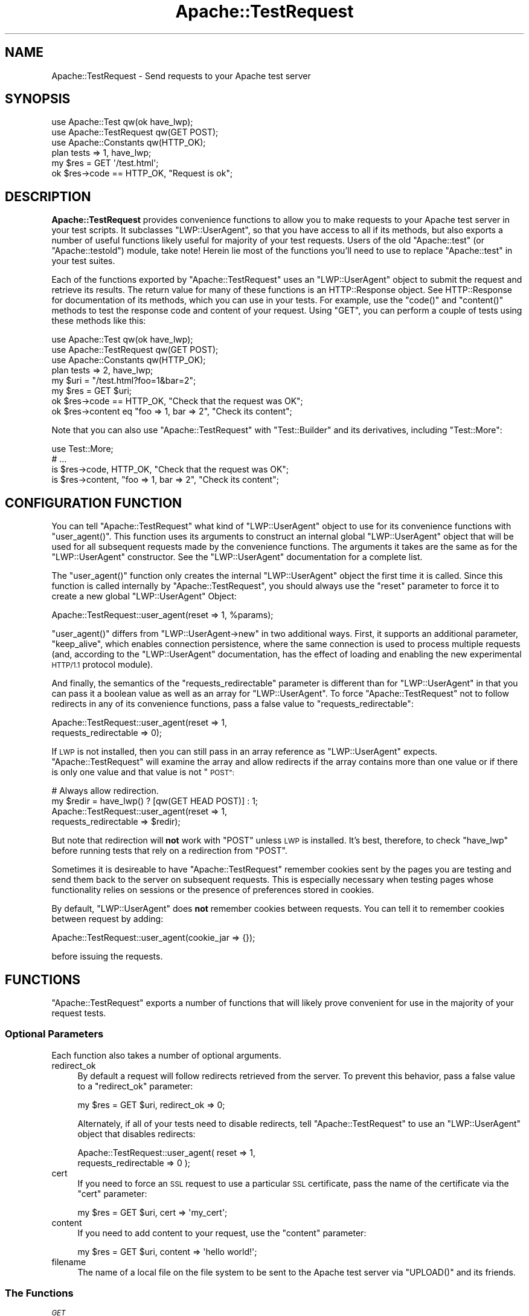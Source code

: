 .\" Automatically generated by Pod::Man 4.10 (Pod::Simple 3.35)
.\"
.\" Standard preamble:
.\" ========================================================================
.de Sp \" Vertical space (when we can't use .PP)
.if t .sp .5v
.if n .sp
..
.de Vb \" Begin verbatim text
.ft CW
.nf
.ne \\$1
..
.de Ve \" End verbatim text
.ft R
.fi
..
.\" Set up some character translations and predefined strings.  \*(-- will
.\" give an unbreakable dash, \*(PI will give pi, \*(L" will give a left
.\" double quote, and \*(R" will give a right double quote.  \*(C+ will
.\" give a nicer C++.  Capital omega is used to do unbreakable dashes and
.\" therefore won't be available.  \*(C` and \*(C' expand to `' in nroff,
.\" nothing in troff, for use with C<>.
.tr \(*W-
.ds C+ C\v'-.1v'\h'-1p'\s-2+\h'-1p'+\s0\v'.1v'\h'-1p'
.ie n \{\
.    ds -- \(*W-
.    ds PI pi
.    if (\n(.H=4u)&(1m=24u) .ds -- \(*W\h'-12u'\(*W\h'-12u'-\" diablo 10 pitch
.    if (\n(.H=4u)&(1m=20u) .ds -- \(*W\h'-12u'\(*W\h'-8u'-\"  diablo 12 pitch
.    ds L" ""
.    ds R" ""
.    ds C` ""
.    ds C' ""
'br\}
.el\{\
.    ds -- \|\(em\|
.    ds PI \(*p
.    ds L" ``
.    ds R" ''
.    ds C`
.    ds C'
'br\}
.\"
.\" Escape single quotes in literal strings from groff's Unicode transform.
.ie \n(.g .ds Aq \(aq
.el       .ds Aq '
.\"
.\" If the F register is >0, we'll generate index entries on stderr for
.\" titles (.TH), headers (.SH), subsections (.SS), items (.Ip), and index
.\" entries marked with X<> in POD.  Of course, you'll have to process the
.\" output yourself in some meaningful fashion.
.\"
.\" Avoid warning from groff about undefined register 'F'.
.de IX
..
.nr rF 0
.if \n(.g .if rF .nr rF 1
.if (\n(rF:(\n(.g==0)) \{\
.    if \nF \{\
.        de IX
.        tm Index:\\$1\t\\n%\t"\\$2"
..
.        if !\nF==2 \{\
.            nr % 0
.            nr F 2
.        \}
.    \}
.\}
.rr rF
.\" ========================================================================
.\"
.IX Title "Apache::TestRequest 3"
.TH Apache::TestRequest 3 "2015-06-18" "perl v5.28.2" "User Contributed Perl Documentation"
.\" For nroff, turn off justification.  Always turn off hyphenation; it makes
.\" way too many mistakes in technical documents.
.if n .ad l
.nh
.SH "NAME"
Apache::TestRequest \- Send requests to your Apache test server
.SH "SYNOPSIS"
.IX Header "SYNOPSIS"
.Vb 3
\&  use Apache::Test qw(ok have_lwp);
\&  use Apache::TestRequest qw(GET POST);
\&  use Apache::Constants qw(HTTP_OK);
\&
\&  plan tests => 1, have_lwp;
\&
\&  my $res = GET \*(Aq/test.html\*(Aq;
\&  ok $res\->code == HTTP_OK, "Request is ok";
.Ve
.SH "DESCRIPTION"
.IX Header "DESCRIPTION"
\&\fBApache::TestRequest\fR provides convenience functions to allow you to
make requests to your Apache test server in your test scripts. It
subclasses \f(CW\*(C`LWP::UserAgent\*(C'\fR, so that you have access to all if its
methods, but also exports a number of useful functions likely useful
for majority of your test requests. Users of the old \f(CW\*(C`Apache::test\*(C'\fR
(or \f(CW\*(C`Apache::testold\*(C'\fR) module, take note! Herein lie most of the
functions you'll need to use to replace \f(CW\*(C`Apache::test\*(C'\fR in your test
suites.
.PP
Each of the functions exported by \f(CW\*(C`Apache::TestRequest\*(C'\fR uses an
\&\f(CW\*(C`LWP::UserAgent\*(C'\fR object to submit the request and retrieve its
results. The return value for many of these functions is an
HTTP::Response object. See HTTP::Response for
documentation of its methods, which you can use in your tests. For
example, use the \f(CW\*(C`code()\*(C'\fR and \f(CW\*(C`content()\*(C'\fR methods to test the
response code and content of your request. Using \f(CW\*(C`GET\*(C'\fR, you can
perform a couple of tests using these methods like this:
.PP
.Vb 3
\&  use Apache::Test qw(ok have_lwp);
\&  use Apache::TestRequest qw(GET POST);
\&  use Apache::Constants qw(HTTP_OK);
\&
\&  plan tests => 2, have_lwp;
\&
\&  my $uri = "/test.html?foo=1&bar=2";
\&  my $res = GET $uri;
\&  ok $res\->code == HTTP_OK, "Check that the request was OK";
\&  ok $res\->content eq "foo => 1, bar => 2", "Check its content";
.Ve
.PP
Note that you can also use \f(CW\*(C`Apache::TestRequest\*(C'\fR with
\&\f(CW\*(C`Test::Builder\*(C'\fR and its derivatives, including \f(CW\*(C`Test::More\*(C'\fR:
.PP
.Vb 4
\&  use Test::More;
\&  # ...
\&  is $res\->code, HTTP_OK, "Check that the request was OK";
\&  is $res\->content, "foo => 1, bar => 2", "Check its content";
.Ve
.SH "CONFIGURATION FUNCTION"
.IX Header "CONFIGURATION FUNCTION"
You can tell \f(CW\*(C`Apache::TestRequest\*(C'\fR what kind of \f(CW\*(C`LWP::UserAgent\*(C'\fR
object to use for its convenience functions with \f(CW\*(C`user_agent()\*(C'\fR. This
function uses its arguments to construct an internal global
\&\f(CW\*(C`LWP::UserAgent\*(C'\fR object that will be used for all subsequent requests
made by the convenience functions. The arguments it takes are the same
as for the \f(CW\*(C`LWP::UserAgent\*(C'\fR constructor. See the
\&\f(CW\*(C`LWP::UserAgent\*(C'\fR documentation for a complete list.
.PP
The \f(CW\*(C`user_agent()\*(C'\fR function only creates the internal
\&\f(CW\*(C`LWP::UserAgent\*(C'\fR object the first time it is called. Since this
function is called internally by \f(CW\*(C`Apache::TestRequest\*(C'\fR, you should
always use the \f(CW\*(C`reset\*(C'\fR parameter to force it to create a new global
\&\f(CW\*(C`LWP::UserAgent\*(C'\fR Object:
.PP
.Vb 1
\&  Apache::TestRequest::user_agent(reset => 1, %params);
.Ve
.PP
\&\f(CW\*(C`user_agent()\*(C'\fR differs from \f(CW\*(C`LWP::UserAgent\->new\*(C'\fR in two
additional ways. First, it supports an additional parameter,
\&\f(CW\*(C`keep_alive\*(C'\fR, which enables connection persistence, where the same
connection is used to process multiple requests (and, according to the
\&\f(CW\*(C`LWP::UserAgent\*(C'\fR documentation, has the effect of
loading and enabling the new experimental \s-1HTTP/1.1\s0 protocol module).
.PP
And finally, the semantics of the \f(CW\*(C`requests_redirectable\*(C'\fR parameter is
different than for \f(CW\*(C`LWP::UserAgent\*(C'\fR in that you can pass it a boolean
value as well as an array for \f(CW\*(C`LWP::UserAgent\*(C'\fR. To force
\&\f(CW\*(C`Apache::TestRequest\*(C'\fR not to follow redirects in any of its convenience
functions, pass a false value to \f(CW\*(C`requests_redirectable\*(C'\fR:
.PP
.Vb 2
\&  Apache::TestRequest::user_agent(reset => 1,
\&                                  requests_redirectable => 0);
.Ve
.PP
If \s-1LWP\s0 is not installed, then you can still pass in an array reference
as \f(CW\*(C`LWP::UserAgent\*(C'\fR expects. \f(CW\*(C`Apache::TestRequest\*(C'\fR will examine the
array and allow redirects if the array contains more than one value or
if there is only one value and that value is not \*(L"\s-1POST\*(R":\s0
.PP
.Vb 4
\&  # Always allow redirection.
\&  my $redir = have_lwp() ? [qw(GET HEAD POST)] : 1;
\&  Apache::TestRequest::user_agent(reset => 1,
\&                                  requests_redirectable => $redir);
.Ve
.PP
But note that redirection will \fBnot\fR work with \f(CW\*(C`POST\*(C'\fR unless \s-1LWP\s0 is
installed. It's best, therefore, to check \f(CW\*(C`have_lwp\*(C'\fR before running
tests that rely on a redirection from \f(CW\*(C`POST\*(C'\fR.
.PP
Sometimes it is desireable to have \f(CW\*(C`Apache::TestRequest\*(C'\fR remember
cookies sent by the pages you are testing and send them back to the
server on subsequent requests. This is especially necessary when
testing pages whose functionality relies on sessions or the presence
of preferences stored in cookies.
.PP
By default, \f(CW\*(C`LWP::UserAgent\*(C'\fR does \fBnot\fR remember cookies between
requests. You can tell it to remember cookies between request by
adding:
.PP
.Vb 1
\&  Apache::TestRequest::user_agent(cookie_jar => {});
.Ve
.PP
before issuing the requests.
.SH "FUNCTIONS"
.IX Header "FUNCTIONS"
\&\f(CW\*(C`Apache::TestRequest\*(C'\fR exports a number of functions that will likely
prove convenient for use in the majority of your request tests.
.SS "Optional Parameters"
.IX Subsection "Optional Parameters"
Each function also takes a number of optional arguments.
.IP "redirect_ok" 4
.IX Item "redirect_ok"
By default a request will follow redirects retrieved from the server. To
prevent this behavior, pass a false value to a \f(CW\*(C`redirect_ok\*(C'\fR
parameter:
.Sp
.Vb 1
\&  my $res = GET $uri, redirect_ok => 0;
.Ve
.Sp
Alternately, if all of your tests need to disable redirects, tell
\&\f(CW\*(C`Apache::TestRequest\*(C'\fR to use an \f(CW\*(C`LWP::UserAgent\*(C'\fR object that
disables redirects:
.Sp
.Vb 2
\&  Apache::TestRequest::user_agent( reset => 1,
\&                                   requests_redirectable => 0 );
.Ve
.IP "cert" 4
.IX Item "cert"
If you need to force an \s-1SSL\s0 request to use a particular \s-1SSL\s0
certificate, pass the name of the certificate via the \f(CW\*(C`cert\*(C'\fR
parameter:
.Sp
.Vb 1
\&  my $res = GET $uri, cert => \*(Aqmy_cert\*(Aq;
.Ve
.IP "content" 4
.IX Item "content"
If you need to add content to your request, use the \f(CW\*(C`content\*(C'\fR
parameter:
.Sp
.Vb 1
\&  my $res = GET $uri, content => \*(Aqhello world!\*(Aq;
.Ve
.IP "filename" 4
.IX Item "filename"
The name of a local file on the file system to be sent to the Apache
test server via \f(CW\*(C`UPLOAD()\*(C'\fR and its friends.
.SS "The Functions"
.IX Subsection "The Functions"
\fI\s-1GET\s0\fR
.IX Subsection "GET"
.PP
.Vb 1
\&  my $res = GET $uri;
.Ve
.PP
Sends a simple \s-1GET\s0 request to the Apache test server. Returns an
\&\f(CW\*(C`HTTP::Response\*(C'\fR object.
.PP
You can also supply additional headers to be sent with the request by
adding their name/value pairs after the \f(CW\*(C`url\*(C'\fR parameter, for example:
.PP
.Vb 1
\&  my $res = GET $url, \*(AqAccept\-Language\*(Aq => \*(Aqde,en\-us,en;q=0.5\*(Aq;
.Ve
.PP
\fI\s-1GET_STR\s0\fR
.IX Subsection "GET_STR"
.PP
A shortcut function for \f(CW\*(C`GET($uri)\->as_string\*(C'\fR.
.PP
\fI\s-1GET_BODY\s0\fR
.IX Subsection "GET_BODY"
.PP
A shortcut function for \f(CW\*(C`GET($uri)\->content\*(C'\fR.
.PP
\fI\s-1GET_BODY_ASSERT\s0\fR
.IX Subsection "GET_BODY_ASSERT"
.PP
Use this function when your test is outputting content that you need
to check, and you want to make sure that the request was successful
before comparing the contents of the request. If the request was
unsuccessful, \f(CW\*(C`GET_BODY_ASSERT\*(C'\fR will return an error
message. Otherwise it will simply return the content of the request
just as \f(CW\*(C`GET_BODY\*(C'\fR would.
.PP
\fI\s-1GET_OK\s0\fR
.IX Subsection "GET_OK"
.PP
A shortcut function for \f(CW\*(C`GET($uri)\->is_success\*(C'\fR.
.PP
\fI\s-1GET_RC\s0\fR
.IX Subsection "GET_RC"
.PP
A shortcut function for \f(CW\*(C`GET($uri)\->code\*(C'\fR.
.PP
\fI\s-1GET_HEAD\s0\fR
.IX Subsection "GET_HEAD"
.PP
Throws out the content of the request, and returns the string
representation of the request. Since the body has been thrown out, the
representation will consist solely of the headers. Furthermore,
\&\f(CW\*(C`GET_HEAD\*(C'\fR inserts a \*(L"#\*(R" at the beginning of each line of the return
string, so that the contents are suitable for printing to \s-1STDERR\s0
during your tests without interfering with the workings of
\&\f(CW\*(C`Test::Harness\*(C'\fR.
.PP
\fI\s-1HEAD\s0\fR
.IX Subsection "HEAD"
.PP
.Vb 1
\&  my $res = HEAD $uri;
.Ve
.PP
Sends a \s-1HEAD\s0 request to the Apache test server. Returns an
\&\f(CW\*(C`HTTP::Response\*(C'\fR object.
.PP
\fI\s-1HEAD_STR\s0\fR
.IX Subsection "HEAD_STR"
.PP
A shortcut function for \f(CW\*(C`HEAD($uri)\->as_string\*(C'\fR.
.PP
\fI\s-1HEAD_BODY\s0\fR
.IX Subsection "HEAD_BODY"
.PP
A shortcut function for \f(CW\*(C`HEAD($uri)\->content\*(C'\fR. Of course, this
means that it will likely return nothing.
.PP
\fI\s-1HEAD_BODY_ASSERT\s0\fR
.IX Subsection "HEAD_BODY_ASSERT"
.PP
Use this function when your test is outputting content that you need
to check, and you want to make sure that the request was successful
before comparing the contents of the request. If the request was
unsuccessful, \f(CW\*(C`HEAD_BODY_ASSERT\*(C'\fR will return an error
message. Otherwise it will simply return the content of the request
just as \f(CW\*(C`HEAD_BODY\*(C'\fR would.
.PP
\fI\s-1HEAD_OK\s0\fR
.IX Subsection "HEAD_OK"
.PP
A shortcut function for \f(CW\*(C`GET($uri)\->is_success\*(C'\fR.
.PP
\fI\s-1HEAD_RC\s0\fR
.IX Subsection "HEAD_RC"
.PP
A shortcut function for \f(CW\*(C`GET($uri)\->code\*(C'\fR.
.PP
\fI\s-1HEAD_HEAD\s0\fR
.IX Subsection "HEAD_HEAD"
.PP
Throws out the content of the request, and returns the string
representation of the request. Since the body has been thrown out, the
representation will consist solely of the headers. Furthermore,
\&\f(CW\*(C`GET_HEAD\*(C'\fR inserts a \*(L"#\*(R" at the beginning of each line of the return
string, so that the contents are suitable for printing to \s-1STDERR\s0
during your tests without interfering with the workings of
\&\f(CW\*(C`Test::Harness\*(C'\fR.
.PP
\fI\s-1PUT\s0\fR
.IX Subsection "PUT"
.PP
.Vb 1
\&  my $res = PUT $uri;
.Ve
.PP
Sends a simple \s-1PUT\s0 request to the Apache test server. Returns an
\&\f(CW\*(C`HTTP::Response\*(C'\fR object.
.PP
\fI\s-1PUT_STR\s0\fR
.IX Subsection "PUT_STR"
.PP
A shortcut function for \f(CW\*(C`PUT($uri)\->as_string\*(C'\fR.
.PP
\fI\s-1PUT_BODY\s0\fR
.IX Subsection "PUT_BODY"
.PP
A shortcut function for \f(CW\*(C`PUT($uri)\->content\*(C'\fR.
.PP
\fI\s-1PUT_BODY_ASSERT\s0\fR
.IX Subsection "PUT_BODY_ASSERT"
.PP
Use this function when your test is outputting content that you need
to check, and you want to make sure that the request was successful
before comparing the contents of the request. If the request was
unsuccessful, \f(CW\*(C`PUT_BODY_ASSERT\*(C'\fR will return an error
message. Otherwise it will simply return the content of the request
just as \f(CW\*(C`PUT_BODY\*(C'\fR would.
.PP
\fI\s-1PUT_OK\s0\fR
.IX Subsection "PUT_OK"
.PP
A shortcut function for \f(CW\*(C`PUT($uri)\->is_success\*(C'\fR.
.PP
\fI\s-1PUT_RC\s0\fR
.IX Subsection "PUT_RC"
.PP
A shortcut function for \f(CW\*(C`PUT($uri)\->code\*(C'\fR.
.PP
\fI\s-1PUT_HEAD\s0\fR
.IX Subsection "PUT_HEAD"
.PP
Throws out the content of the request, and returns the string
representation of the request. Since the body has been thrown out, the
representation will consist solely of the headers. Furthermore,
\&\f(CW\*(C`PUT_HEAD\*(C'\fR inserts a \*(L"#\*(R" at the beginning of each line of the return
string, so that the contents are suitable for printing to \s-1STDERR\s0
during your tests without interfering with the workings of
\&\f(CW\*(C`Test::Harness\*(C'\fR.
.PP
\fI\s-1POST\s0\fR
.IX Subsection "POST"
.PP
.Vb 1
\&  my $res = POST $uri, [ arg => $val, arg2 => $val ];
.Ve
.PP
Sends a \s-1POST\s0 request to the Apache test server and returns an
\&\f(CW\*(C`HTTP::Response\*(C'\fR object. An array reference of parameters passed as
the second argument will be submitted to the Apache test server as the
\&\s-1POST\s0 content. Parameters corresponding to those documented in
Optional Parameters can follow the optional array reference of parameters, or after
\&\f(CW$uri\fR.
.PP
To upload a chunk of data, simply use:
.PP
.Vb 1
\&  my $res = POST $uri, content => $data;
.Ve
.PP
\fI\s-1POST_STR\s0\fR
.IX Subsection "POST_STR"
.PP
A shortcut function for \f(CW\*(C`POST($uri, @args)\->content\*(C'\fR.
.PP
\fI\s-1POST_BODY\s0\fR
.IX Subsection "POST_BODY"
.PP
A shortcut function for \f(CW\*(C`POST($uri, @args)\->content\*(C'\fR.
.PP
\fI\s-1POST_BODY_ASSERT\s0\fR
.IX Subsection "POST_BODY_ASSERT"
.PP
Use this function when your test is outputting content that you need
to check, and you want to make sure that the request was successful
before comparing the contents of the request. If the request was
unsuccessful, \f(CW\*(C`POST_BODY_ASSERT\*(C'\fR will return an error
message. Otherwise it will simply return the content of the request
just as \f(CW\*(C`POST_BODY\*(C'\fR would.
.PP
\fI\s-1POST_OK\s0\fR
.IX Subsection "POST_OK"
.PP
A shortcut function for \f(CW\*(C`POST($uri, @args)\->is_success\*(C'\fR.
.PP
\fI\s-1POST_RC\s0\fR
.IX Subsection "POST_RC"
.PP
A shortcut function for \f(CW\*(C`POST($uri, @args)\->code\*(C'\fR.
.PP
\fI\s-1POST_HEAD\s0\fR
.IX Subsection "POST_HEAD"
.PP
Throws out the content of the request, and returns the string
representation of the request. Since the body has been thrown out, the
representation will consist solely of the headers. Furthermore,
\&\f(CW\*(C`POST_HEAD\*(C'\fR inserts a \*(L"#\*(R" at the beginning of each line of the return
string, so that the contents are suitable for printing to \s-1STDERR\s0
during your tests without interfering with the workings of
\&\f(CW\*(C`Test::Harness\*(C'\fR.
.PP
\fI\s-1UPLOAD\s0\fR
.IX Subsection "UPLOAD"
.PP
.Vb 1
\&  my $res = UPLOAD $uri, \e@args, filename => $filename;
.Ve
.PP
Sends a request to the Apache test server that includes an uploaded
file. Other \s-1POST\s0 parameters can be passed as a second argument as an
array reference.
.PP
\&\f(CW\*(C`Apache::TestRequest\*(C'\fR will read in the contents of the file named via
the \f(CW\*(C`filename\*(C'\fR parameter for submission to the server. If you'd
rather, you can submit use the \f(CW\*(C`content\*(C'\fR parameter instead of
\&\f(CW\*(C`filename\*(C'\fR, and its value will be submitted to the Apache server as
file contents:
.PP
.Vb 1
\&  my $res = UPLOAD $uri, undef, content => "This is file content";
.Ve
.PP
The name of the file sent to the server will simply be \*(L"b\*(R". Note that
in this case, you cannot pass other \s-1POST\s0 arguments to \f(CW\*(C`UPLOAD()\*(C'\fR \*(--
they would be ignored.
.PP
\fI\s-1UPLOAD_BODY\s0\fR
.IX Subsection "UPLOAD_BODY"
.PP
A shortcut function for \f(CW\*(C`UPLOAD($uri, @params)\->content\*(C'\fR.
.PP
\fI\s-1UPLOAD_BODY_ASSERT\s0\fR
.IX Subsection "UPLOAD_BODY_ASSERT"
.PP
Use this function when your test is outputting content that you need
to check, and you want to make sure that the request was successful
before comparing the contents of the request. If the request was
unsuccessful, \f(CW\*(C`UPLOAD_BODY_ASSERT\*(C'\fR will return an error
message. Otherwise it will simply return the content of the request
just as \f(CW\*(C`UPLOAD_BODY\*(C'\fR would.
.PP
\fI\s-1OPTIONS\s0\fR
.IX Subsection "OPTIONS"
.PP
.Vb 1
\&  my $res = OPTIONS $uri;
.Ve
.PP
Sends an \f(CW\*(C`OPTIONS\*(C'\fR request to the Apache test server. Returns an
\&\f(CW\*(C`HTTP::Response\*(C'\fR object with the \fIAllow\fR header, indicating which
methods the server supports. Possible methods include \f(CW\*(C`OPTIONS\*(C'\fR,
\&\f(CW\*(C`GET\*(C'\fR, \f(CW\*(C`HEAD\*(C'\fR and \f(CW\*(C`POST\*(C'\fR. This function thus can be useful for
testing what options the Apache server supports. Consult the \s-1HTTPD 1.1\s0
specification, section 9.2, at
\&\fIhttp://www.faqs.org/rfcs/rfc2616.html\fR for more information.
.SS "\s-1URL\s0 Manipulation Functions"
.IX Subsection "URL Manipulation Functions"
\&\f(CW\*(C`Apache::TestRequest\*(C'\fR also includes a few helper functions to aid in
the creation of urls used in the functions above.
.PP
\fI\f(CI\*(C`module2path\*(C'\fI\fR
.IX Subsection "module2path"
.PP
.Vb 1
\&  $path = Apache::TestRequest::module2path($module_name);
.Ve
.PP
Convert a module name to a path, safe for use in the various request
methods above. e.g. \f(CW\*(C`::\*(C'\fR can't be used in URLs on win32. For example:
.PP
.Vb 1
\&  $path = Apache::TestRequest::module2path(\*(AqFoo::Bar\*(Aq);
.Ve
.PP
returns:
.PP
.Vb 1
\&  /Foo_\|_Bar
.Ve
.PP
\fI\f(CI\*(C`module2url\*(C'\fI\fR
.IX Subsection "module2url"
.PP
.Vb 2
\&  $url = Apache::TestRequest::module2url($module);
\&  $url = Apache::TestRequest::module2url($module, \e%options);
.Ve
.PP
Convert a module name to a full \s-1URL\s0 including the current
configurations \f(CW\*(C`hostname:port\*(C'\fR and sets \f(CW\*(C`module\*(C'\fR accordingly.
.PP
.Vb 1
\&  $url = Apache::TestRequest::module2url(\*(AqFoo::Bar\*(Aq);
.Ve
.PP
returns:
.PP
.Vb 1
\&  http://$hostname:$port/Foo_\|_Bar
.Ve
.PP
The default scheme used is \f(CW\*(C`http\*(C'\fR. You can override this by passing
your preferred scheme into an optional second param. For example:
.PP
.Vb 2
\&  $module = \*(AqMyTestModule::TestHandler\*(Aq;
\&  $url = Apache::TestRequest::module2url($module, {scheme => \*(Aqhttps\*(Aq});
.Ve
.PP
returns:
.PP
.Vb 1
\&  https://$hostname:$port/MyTestModule_\|_TestHandler
.Ve
.PP
You may also override the default path with a path of your own:
.PP
.Vb 2
\&  $module = \*(AqMyTestModule::TestHandler\*(Aq;
\&  $url = Apache::TestRequest::module2url($module, {path => \*(Aq/foo\*(Aq});
.Ve
.PP
returns:
.PP
.Vb 1
\&  http://$hostname:$port/foo
.Ve
.SH "ENVIRONMENT VARIABLES"
.IX Header "ENVIRONMENT VARIABLES"
The following environment variables can affect the behavior of
\&\f(CW\*(C`Apache::TestRequest\*(C'\fR:
.IP "\s-1APACHE_TEST_PRETEND_NO_LWP\s0" 4
.IX Item "APACHE_TEST_PRETEND_NO_LWP"
If the environment variable \f(CW\*(C`APACHE_TEST_PRETEND_NO_LWP\*(C'\fR is set to a
true value, \f(CW\*(C`Apache::TestRequest\*(C'\fR will pretend that \s-1LWP\s0 is not
available so one can test whether the test suite will survive on a
system which doesn't have libwww-perl installed.
.IP "\s-1APACHE_TEST_HTTP_09_OK\s0" 4
.IX Item "APACHE_TEST_HTTP_09_OK"
If the environment variable \f(CW\*(C`APACHE_TEST_HTTP_09_OK\*(C'\fR is set to a
true value, \f(CW\*(C`Apache::TestRequest\*(C'\fR will allow \s-1HTTP/0.9\s0 responses
from the server to proceed.  The default behavior is to die if
the response protocol is not either \s-1HTTP/1.0\s0 or \s-1HTTP/1.1.\s0
.SH "SEE ALSO"
.IX Header "SEE ALSO"
Apache::Test is the main Apache testing module. Use it
to set up your tests, create a plan, and to ensure that you have the
Apache version and modules you need.
.PP
Use Apache::TestMM in your \fIMakefile.PL\fR to set up
your distribution for testing.
.SH "AUTHOR"
.IX Header "AUTHOR"
Doug MacEachern with contributions from Geoffrey Young, Philippe
M. Chiasson, Stas Bekman and others. Documentation by David Wheeler.
.PP
Questions can be asked at the test-dev <at> httpd.apache.org list. For
more information see: \fIhttp://httpd.apache.org/test/\fR and
\&\fIhttp://perl.apache.org/docs/general/testing/testing.html\fR.
